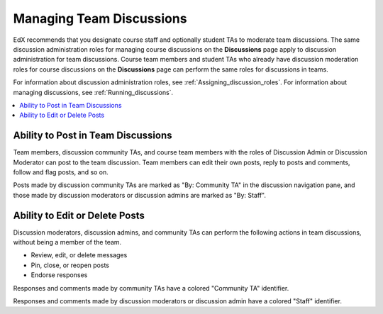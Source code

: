 .. _Teams Discussions:


#########################
Managing Team Discussions
#########################

EdX recommends that you designate course staff and optionally student TAs to
moderate team discussions. The same discussion administration roles for
managing course discussions on the **Discussions** page apply to discussion
administration for team discussions. Course team members and student TAs who
already have discussion moderation roles for course discussions on the
**Discussions** page can perform the same roles for discussions in teams.

For information about discussion administration roles, see
:ref:`Assigning_discussion_roles`. For information about managing discussions,
see :ref:`Running_discussions`.

.. contents::
  :local:
  :depth: 1

***********************************
Ability to Post in Team Discussions
***********************************

Team members, discussion community TAs, and course team members with the roles
of Discussion Admin or Discussion Moderator can post to the team discussion.
Team members can edit their own posts, reply to posts and comments, follow and
flag posts, and so on.

Posts made by discussion community TAs are marked as "By: Community TA" in the
discussion navigation pane, and those made by discussion moderators or
discussion admins are marked as "By: Staff".

***********************************
Ability to Edit or Delete Posts
***********************************

Discussion moderators, discussion admins, and community TAs can perform the
following actions in team discussions, without being a member of the team.

* Review, edit, or delete messages
* Pin, close, or reopen posts
* Endorse responses

Responses and comments made by community TAs have a colored "Community TA"
identifier.

Responses and comments made by discussion moderators or discussion admin
have a colored "Staff" identifier.

